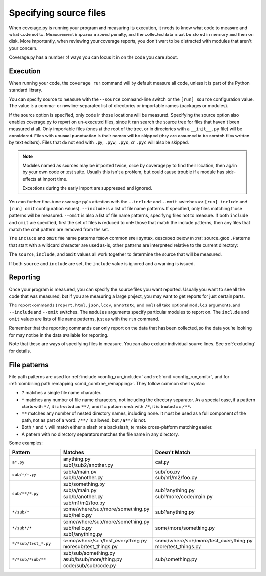 .. Licensed under the Apache License: http://www.apache.org/licenses/LICENSE-2.0
.. For details: https://github.com/nedbat/coveragepy/blob/master/NOTICE.txt

.. This file is processed with cog to create the tabbed multi-syntax
   configuration examples.  If those are wrong, the quality checks will fail.
   Running "make prebuild" checks them and produces the output.

.. [[[cog
    from cog_helpers import show_configs
.. ]]]
.. [[[end]]] (checksum: d41d8cd98f00b204e9800998ecf8427e)


.. _source:

=======================
Specifying source files
=======================

When coverage.py is running your program and measuring its execution, it needs
to know what code to measure and what code not to.  Measurement imposes a speed
penalty, and the collected data must be stored in memory and then on disk.
More importantly, when reviewing your coverage reports, you don't want to be
distracted with modules that aren't your concern.

Coverage.py has a number of ways you can focus it in on the code you care
about.


.. _source_execution:

Execution
---------

When running your code, the ``coverage run`` command will by default measure
all code, unless it is part of the Python standard library.

You can specify source to measure with the ``--source`` command-line switch, or
the ``[run] source`` configuration value.  The value is a comma- or
newline-separated list of directories or importable names (packages or
modules).

If the source option is specified, only code in those locations will be
measured.  Specifying the source option also enables coverage.py to report on
un-executed files, since it can search the source tree for files that haven't
been measured at all.  Only importable files (ones at the root of the tree, or
in directories with a ``__init__.py`` file) will be considered. Files with
unusual punctuation in their names will be skipped (they are assumed to be
scratch files written by text editors). Files that do not end with ``.py``,
``.pyw``, ``.pyo``, or ``.pyc`` will also be skipped.

.. note::

    Modules named as sources may be imported twice, once by coverage.py to find
    their location, then again by your own code or test suite.  Usually this
    isn't a problem, but could cause trouble if a module has side-effects at
    import time.

    Exceptions during the early import are suppressed and ignored.

You can further fine-tune coverage.py's attention with the ``--include`` and
``--omit`` switches (or ``[run] include`` and ``[run] omit`` configuration
values). ``--include`` is a list of file name patterns. If specified, only
files matching those patterns will be measured. ``--omit`` is also a list of
file name patterns, specifying files not to measure.  If both ``include`` and
``omit`` are specified, first the set of files is reduced to only those that
match the include patterns, then any files that match the omit pattern are
removed from the set.

.. highlight:: ini

The ``include`` and ``omit`` file name patterns follow common shell syntax,
described below in :ref:`source_glob`.  Patterns that start with a wildcard
character are used as-is, other patterns are interpreted relative to the
current directory:

.. [[[cog
    show_configs(
        ini=r"""
            [run]
            omit =
                # omit anything in a .local directory anywhere
                */.local/*
                # omit everything in /usr
                /usr/*
                # omit this single file
                utils/tirefire.py
            """,
        toml=r"""
            [tool.coverage.run]
            omit = [
                # omit anything in a .local directory anywhere
                "*/.local/*",
                # omit everything in /usr
                "/usr/*",
                # omit this single file
                "utils/tirefire.py",
                ]
            """,
        )
.. ]]]

.. tabs::

    .. code-tab:: ini
        :caption: .coveragerc

        [run]
        omit =
            # omit anything in a .local directory anywhere
            */.local/*
            # omit everything in /usr
            /usr/*
            # omit this single file
            utils/tirefire.py

    .. code-tab:: toml
        :caption: pyproject.toml

        [tool.coverage.run]
        omit = [
            # omit anything in a .local directory anywhere
            "*/.local/*",
            # omit everything in /usr
            "/usr/*",
            # omit this single file
            "utils/tirefire.py",
            ]

    .. code-tab:: ini
        :caption: setup.cfg, tox.ini

        [coverage:run]
        omit =
            # omit anything in a .local directory anywhere
            */.local/*
            # omit everything in /usr
            /usr/*
            # omit this single file
            utils/tirefire.py

.. [[[end]]] (checksum: 9fa764509b4c484ea613298a20d4b577)

The ``source``, ``include``, and ``omit`` values all work together to determine
the source that will be measured.

If both ``source`` and ``include`` are set, the ``include`` value is ignored
and a warning is issued.


.. _source_reporting:

Reporting
---------

Once your program is measured, you can specify the source files you want
reported.  Usually you want to see all the code that was measured, but if you
are measuring a large project, you may want to get reports for just certain
parts.

The report commands (``report``, ``html``, ``json``, ``lcov``, ``annotate``,
and ``xml``)
all take optional ``modules`` arguments, and ``--include`` and ``--omit``
switches. The ``modules`` arguments specify particular modules to report on.
The ``include`` and ``omit`` values are lists of file name patterns, just as
with the ``run`` command.

Remember that the reporting commands can only report on the data that has been
collected, so the data you're looking for may not be in the data available for
reporting.

Note that these are ways of specifying files to measure.  You can also exclude
individual source lines.  See :ref:`excluding` for details.


.. _source_glob:

File patterns
-------------

File path patterns are used for :ref:`include <config_run_include>` and
:ref:`omit <config_run_omit>`, and for :ref:`combining path remapping
<cmd_combine_remapping>`.  They follow common shell syntax:

- ``?`` matches a single file name character.

- ``*`` matches any number of file name characters, not including the directory
  separator.  As a special case, if a pattern starts with ``*/``, it is treated
  as ``**/``, and if a pattern ends with ``/*``, it is treated as ``/**``.

- ``**`` matches any number of nested directory names, including none. It must
  be used as a full component of the path, not as part of a word: ``/**/`` is
  allowed, but ``/a**/`` is not.

- Both ``/`` and ``\`` will match either a slash or a backslash, to make
  cross-platform matching easier.

- A pattern with no directory separators matches the file name in any
  directory.

Some examples:

.. list-table::
    :widths: 20 20 20
    :header-rows: 1

    * - Pattern
      - Matches
      - Doesn't Match
    * - ``a*.py``
      - | anything.py
        | sub1/sub2/another.py
      - | cat.py
    * - ``sub/*/*.py``
      - | sub/a/main.py
        | sub/b/another.py
      - | sub/foo.py
        | sub/m1/m2/foo.py
    * - ``sub/**/*.py``
      - | sub/something.py
        | sub/a/main.py
        | sub/b/another.py
        | sub/m1/m2/foo.py
      - | sub1/anything.py
        | sub1/more/code/main.py
    * - ``*/sub/*``
      - | some/where/sub/more/something.py
        | sub/hello.py
      - | sub1/anything.py
    * - ``*/sub*/*``
      - | some/where/sub/more/something.py
        | sub/hello.py
        | sub1/anything.py
      - | some/more/something.py
    * - ``*/*sub/test_*.py``
      - | some/where/sub/test_everything.py
        | moresub/test_things.py
      - | some/where/sub/more/test_everything.py
        | more/test_things.py
    * - ``*/*sub/*sub/**``
      - | sub/sub/something.py
        | asub/bsub/more/thing.py
        | code/sub/sub/code.py
      - | sub/something.py
